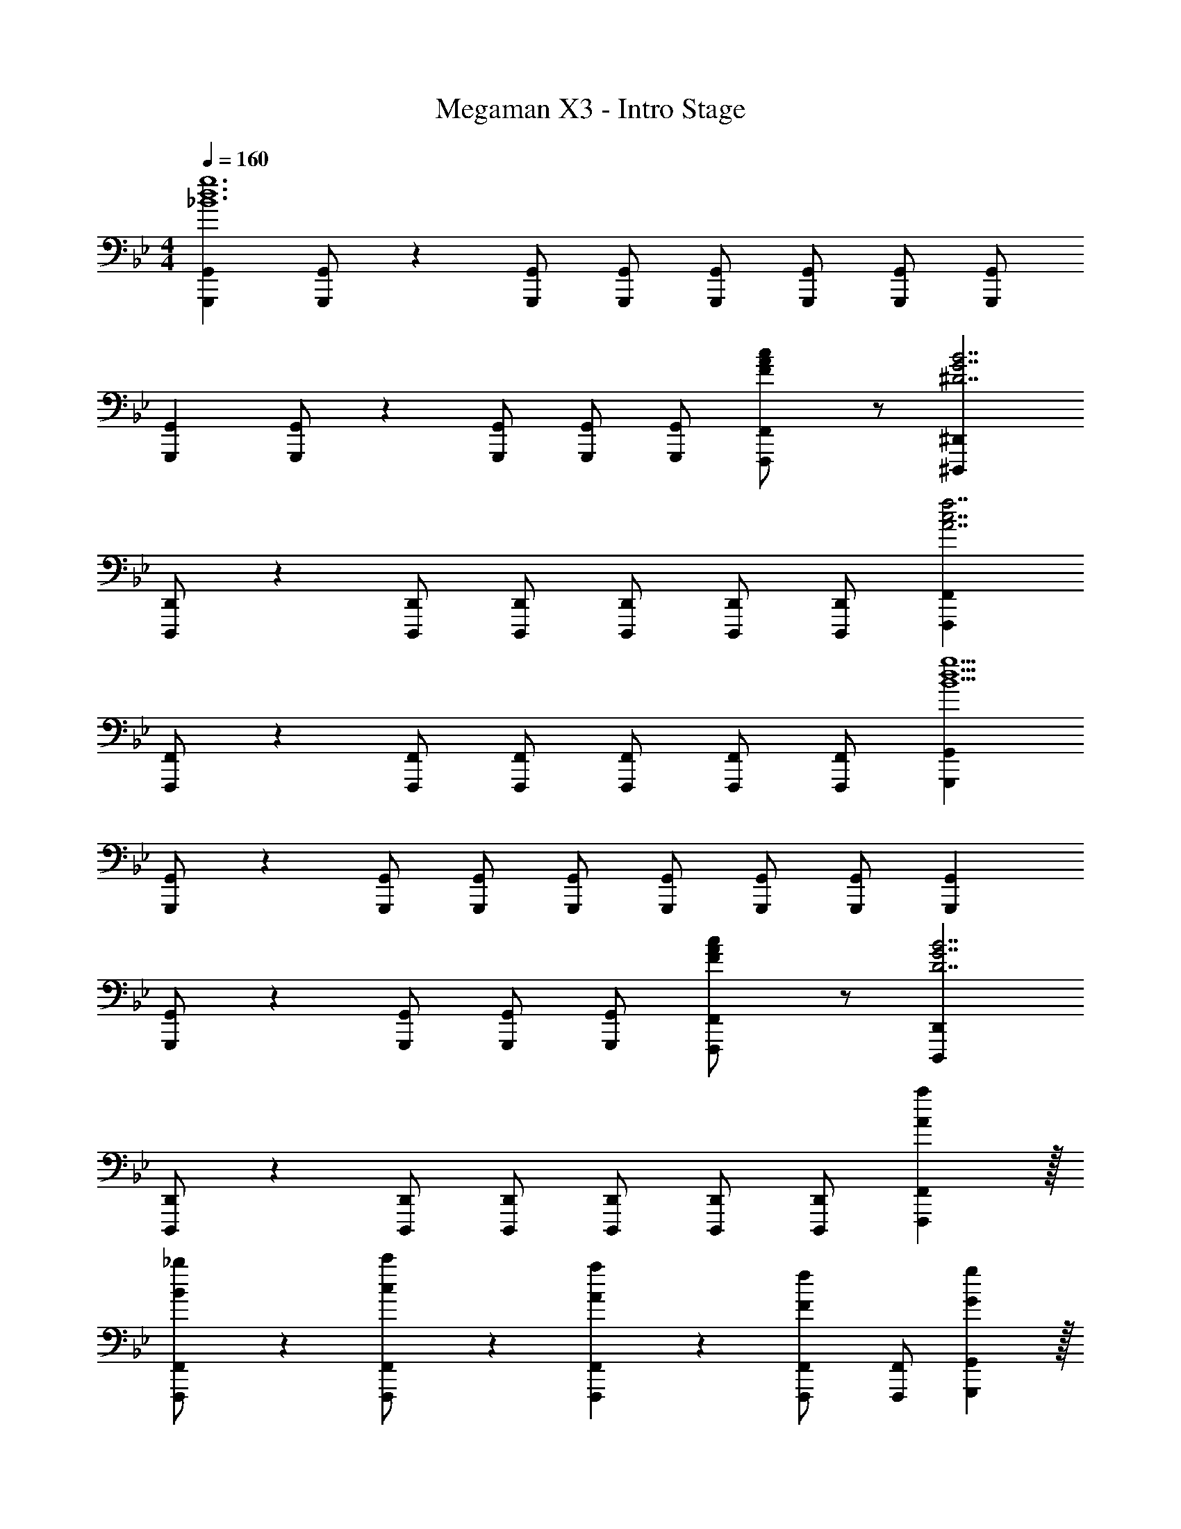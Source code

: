 X: 1
T: Megaman X3 - Intro Stage
Z: ABC Generated by Starbound Composer
L: 1/4
M: 4/4
Q: 1/4=160
K: Bb
[z17/32G,,,15/28G,,15/28_B6d6g6] [G,,,/2G,,/2] z/224 [G,,,/2G,,/2] [G,,,/2G,,/2] [G,,,/2G,,/2] [z13/28G,,,/2G,,/2] [G,,,/2G,,/2] [G,,,/2G,,/2] 
[z17/32G,,,15/28G,,15/28] [G,,,/2G,,/2] z/224 [G,,,/2G,,/2] [G,,,/2G,,/2] [G,,/2G,,,15/28] [F13/28A13/28c/2F,,/2F,,,15/28] z/2 [z33/32^D,,,29/28^D,,29/28^D7/2G7/2B7/2] 
[D,,,/2D,,/2] z/224 [D,,,/2D,,/2] [D,,,/2D,,/2] [D,,,/2D,,/2] [z13/28D,,,/2D,,/2] [D,,/2D,,,15/28] [z33/32F,,,29/28F,,29/28A7/2c7/2f7/2] 
[F,,,/2F,,/2] z/224 [F,,,/2F,,/2] [F,,,/2F,,/2] [F,,,/2F,,/2] [z13/28F,,,/2F,,/2] [F,,/2F,,,15/28] [z33/32G,,,29/28G,,29/28B13/2d13/2g13/2] 
[G,,,/2G,,/2] z/224 [G,,,/2G,,/2] [G,,,/2G,,/2] [G,,,/2G,,/2] [z13/28G,,,/2G,,/2] [G,,,/2G,,/2] [G,,,/2G,,/2] [z17/32G,,,15/28G,,15/28] 
[G,,,/2G,,/2] z/224 [G,,,/2G,,/2] [G,,,/2G,,/2] [G,,/2G,,,15/28] [F13/28A13/28c/2F,,/2F,,,15/28] z/2 [z33/32D,,,29/28D,,29/28D7/2G7/2B7/2] 
[D,,,/2D,,/2] z/224 [D,,,/2D,,/2] [D,,,/2D,,/2] [D,,,/2D,,/2] [z13/28D,,,/2D,,/2] [D,,/2D,,,15/28] [Aa29/28F,,,29/28F,,29/28] z/32 
[B13/28_b/2F,,,/2F,,/2] z9/224 [c13/28c'/2F,,,/2F,,/2] z/28 [A27/28aF,,,F,,] z/28 [F13/28f/2F,,,/2F,,/2] [F,,/2F,,,15/28] [Gg29/28G,,,29/28G,,29/28] z/32 
[A13/28a/2G,,,/2G,,/2] z9/224 [B13/28b/2G,,,/2G,,/2] z/28 [G13/28g/2G,,,/2G,,/2] z/28 [A13/28a/2G,,,/2G,,/2] z/28 [B13/28b/2G,,,/2G,,/2] [G13/28g/2G,,,/2G,,/2] z/28 [A13/28a/2G,,,/2G,,/2] z/28 [B/2b15/28G,,,15/28G,,15/28] z/32 
[G13/28g/2G,,,/2G,,/2] z9/224 [A13/28a/2G,,,/2G,,/2] z/28 [B13/28b/2G,,,/2G,,/2] z/28 [G13/28g/2G,,,/2G,,/2] z/28 [A13/28a/2G,,,/2G,,/2] [B13/28b/2G,,/2G,,,15/28] z/28 [z33/32D,,,29/28D,,29/28d7/2d'7/2] 
[D,,,/2D,,/2] z/224 [D,,,/2D,,/2] [D,,,/2D,,/2] [D,,,/2D,,/2] [z13/28D,,,/2D,,/2] [D,,/2D,,,15/28] [cc'29/28F,,,29/28F,,29/28] z/32 
[B13/28b/2F,,,/2F,,/2] z9/224 [A13/28a/2F,,,/2F,,/2] z/28 [F,,,/2F,,/2G27/28g] [F,,,/2F,,/2] [A13/28a/2F,,,/2F,,/2] [B13/28b/2F,,/2F,,,15/28] z/28 [Gg29/28G,,,29/28G,,29/28] z/32 
[A13/28a/2G,,,/2G,,/2] z9/224 [B13/28b/2G,,,/2G,,/2] z/28 [G13/28g/2G,,,/2G,,/2] z/28 [A13/28a/2G,,,/2G,,/2] z/28 [B13/28b/2G,,,/2G,,/2] [G13/28g/2G,,,/2G,,/2] z/28 [A13/28a/2G,,,/2G,,/2] z/28 [B/2b15/28G,,,15/28G,,15/28] z/32 
[G13/28g/2G,,,/2G,,/2] z9/224 [A13/28a/2G,,,/2G,,/2] z/28 [B13/28b/2G,,,/2G,,/2] z/28 [G13/28g/2G,,,/2G,,/2] z/28 [A13/28a/2G,,,/2G,,/2] [B13/28b/2G,,/2G,,,15/28] z/28 [z33/32D,,,29/28D,,29/28f7/2f'7/2] 
[D,,,/2D,,/2] z/224 [D,,,/2D,,/2] [D,,,/2D,,/2] [D,,,/2D,,/2] [z13/28D,,,/2D,,/2] [D,,/2D,,,15/28] [gg'29/28F,,,29/28F,,29/28] z/32 
[d13/28d'/2F,,,/2F,,/2] z9/224 [c13/28c'/2F,,,/2F,,/2] z/28 [F,,,/2F,,/2b27/28_b'] [F,,,/2F,,/2] [z13/28F,,,/2F,,/2a47/32a'47/32] [F,,,/2F,,/2] [F,,/2F,,,/2] [d11/32G,29/28_B,29/28D,29/28] z/32 c3/10 z/40 
B5/16 z11/474 [d5/16G,13/28D,13/28B,/2] z/112 [z5/28c3/10] [z/7F,A,C,] B5/16 z5/112 d9/28 [z5/28c3/10] [z/7F,13/28C,13/28A,/2] B9/28 [d9/28G,B,D,] z5/224 c3/10 z8/349 B5/16 z/48 [d11/32G,/2B,15/28D,15/28] z/32 [z5/32c3/10] [z27/160=D,,/2G,,/2D,/2] 
B5/16 z11/474 [d5/16D,,G,,D,] z/112 c3/10 z3/140 B5/16 z5/112 [d9/28D,,/2G,,/2D,/2] [z5/28c3/10] [z/7D,,47/32G,,47/32D,47/32] B3/10 z3/140 d9/28 z5/224 c3/10 z8/349 B5/16 z/48 [d11/32G,29/28B,29/28D,29/28] z/32 c3/10 z/40 
B5/16 z11/474 [d5/16G,13/28D,13/28B,/2] z/112 [z5/28c3/10] [z/7F,A,C,] B5/16 z5/112 d9/28 [z5/28c3/10] [z/7F,13/28C,13/28A,/2] B9/28 [d9/28G,B,D,] z5/224 c3/10 z8/349 B5/16 z/48 [d11/32G,/2B,15/28D,15/28] z/32 [z5/32c3/10] [z27/160D,,/2G,,/2D,/2] 
B5/16 z11/474 [d5/16D,,G,,D,] z/112 c3/10 z3/140 B5/16 z5/112 [F9/28D,,/2G,,/2D,/2] [z5/28G3/10] [z/7D,,47/32G,,47/32D,47/32] A3/10 z3/140 G9/28 z5/224 A3/10 z8/349 B5/16 z/48 [A11/32G,29/28B,29/28D,29/28] z/32 B3/10 z/40 
c5/16 z11/474 [B5/16G,13/28D,13/28B,/2] z/112 [z5/28c3/10] [z/7F,A,C,] d5/16 z5/112 c9/28 [z5/28d3/10] [z/7F,13/28C,13/28A,/2] f9/28 [G,4g4_B,,4^D,4] z/2 
[aF,9/2A,9/2C,9/2] z/32 g13/28 z9/224 f13/28 z/28 g/2 g13/28 z/28 c13/28 B 
[G,29/28B,29/28A29/28=D,29/28] [G,13/28A13/28D,13/28B,/2] z/28 [F,A,GC,] [F,13/28G13/28C,13/28A,/2] [G,B,AD,] 
[G,/2A/2B,15/28D,15/28] z/32 [D,,/2G,,/2D,/2G] z/224 [z/2D,,G,,D,] G13/28 z/28 [A13/28D,,/2G,,/2D,/2] z/28 [z13/28B/2D,,47/32G,,47/32D,47/32] B13/28 z/28 c/2 
[c/2G,29/28B,29/28D,29/28] z/32 A/2 z/224 [G,13/28A13/28D,13/28B,/2] z/28 [F/2F,A,C,] F13/28 z/28 [F,13/28C,13/28A,/2A/2] [A/2G,B,D,] A13/28 z/28 
[G,/2B,15/28D,15/28G29/28] z/32 [D,,/2G,,/2D,/2] z/224 [AD,,G,,D,] [D,,/2G,,/2D,/2B] [z13/28D,,47/32G,,47/32D,47/32] c 
[G,29/28B,29/28d29/28D,29/28] [G,13/28d13/28D,13/28B,/2] z/28 [F,A,fC,] [F,13/28f13/28C,13/28A,/2] [G,B,,^D,g4] 
[z17/32D,,,15/28^D,,15/28] [D,,,/2D,,/2] z/224 [D,,,/2D,,/2] [D,,,/2D,,/2] [D,,,/2D,,/2] [z13/28D,,,/2D,,/2] [D,,/2D,,,15/28] [z33/32F,,,29/28F,,29/28a7/2] 
[F,,,/2F,,/2] z/224 [F,,,/2F,,/2] [F,,,/2F,,/2] [F,,,/2F,,/2] [z13/28F,,,/2F,,/2] [F,,/2F,,,15/28] [z33/32^F,,,29/28^F,,29/28b7/2] 
[F,,,/2F,,/2] z/224 [F,,,/2F,,/2] [F,,,/2F,,/2] [F,,,/2F,,/2] [z13/28F,,,/2F,,/2] [F,,,/2F,,/2] [z33/32F,,,29/28F,,29/28c'9/2] 
[F,,,/2F,,/2] z/224 [F,,,/2F,,/2] [F,,,/2F,,/2] [F,,,/2F,,/2] [z13/28F,,,/2F,,/2] [F,,,/2F,,/2] [F,,,/2F,,/2] [z17/32G,,,15/28G,,15/28B6d6g6] 
[G,,,/2G,,/2] z/224 [G,,,/2G,,/2] [G,,,/2G,,/2] [G,,,/2G,,/2] [z13/28G,,,/2G,,/2] [G,,,/2G,,/2] [G,,,/2G,,/2] [z17/32G,,,15/28G,,15/28] 
[G,,,/2G,,/2] z/224 [G,,,/2G,,/2] [G,,,/2G,,/2] [G,,/2G,,,15/28] [F13/28A13/28c/2=F,,/2=F,,,15/28] z/2 [z33/32D,,,29/28D,,29/28D7/2G7/2B7/2] 
[D,,,/2D,,/2] z/224 [D,,,/2D,,/2] [D,,,/2D,,/2] [D,,,/2D,,/2] [z13/28D,,,/2D,,/2] [D,,/2D,,,15/28] [z33/32F,,,29/28F,,29/28A7/2c7/2f7/2] 
[F,,,/2F,,/2] z/224 [F,,,/2F,,/2] [F,,,/2F,,/2] [F,,,/2F,,/2] [z13/28F,,,/2F,,/2] [F,,/2F,,,15/28] [z33/32G,,,29/28G,,29/28B13/2d13/2g13/2] 
[G,,,/2G,,/2] z/224 [G,,,/2G,,/2] [G,,,/2G,,/2] [G,,,/2G,,/2] [z13/28G,,,/2G,,/2] [G,,,/2G,,/2] [G,,,/2G,,/2] [z17/32G,,,15/28G,,15/28] 
[G,,,/2G,,/2] z/224 [G,,,/2G,,/2] [G,,,/2G,,/2] [G,,/2G,,,15/28] [F13/28A13/28c/2F,,/2F,,,15/28] z/2 [z33/32D,,,29/28D,,29/28D7/2G7/2B7/2] 
[D,,,/2D,,/2] z/224 [D,,,/2D,,/2] [D,,,/2D,,/2] [D,,,/2D,,/2] [z13/28D,,,/2D,,/2] [D,,/2D,,,15/28] [Aa29/28F,,,29/28F,,29/28] z/32 
[B13/28b/2F,,,/2F,,/2] z9/224 [c13/28c'/2F,,,/2F,,/2] z/28 [A27/28aF,,,F,,] z/28 [F13/28f/2F,,,/2F,,/2] [F,,/2F,,,15/28] [Gg29/28G,,,29/28G,,29/28] z/32 
[A13/28a/2G,,,/2G,,/2] z9/224 [B13/28b/2G,,,/2G,,/2] z/28 [G13/28g/2G,,,/2G,,/2] z/28 [A13/28a/2G,,,/2G,,/2] z/28 [B13/28b/2G,,,/2G,,/2] [G13/28g/2G,,,/2G,,/2] z/28 [A13/28a/2G,,,/2G,,/2] z/28 [B/2b15/28G,,,15/28G,,15/28] z/32 
[G13/28g/2G,,,/2G,,/2] z9/224 [A13/28a/2G,,,/2G,,/2] z/28 [B13/28b/2G,,,/2G,,/2] z/28 [G13/28g/2G,,,/2G,,/2] z/28 [A13/28a/2G,,,/2G,,/2] [B13/28b/2G,,/2G,,,15/28] z/28 [z33/32D,,,29/28D,,29/28d7/2d'7/2] 
[D,,,/2D,,/2] z/224 [D,,,/2D,,/2] [D,,,/2D,,/2] [D,,,/2D,,/2] [z13/28D,,,/2D,,/2] [D,,/2D,,,15/28] [cc'29/28F,,,29/28F,,29/28] z/32 
[B13/28b/2F,,,/2F,,/2] z9/224 [A13/28a/2F,,,/2F,,/2] z/28 [F,,,/2F,,/2G27/28g] [F,,,/2F,,/2] [A13/28a/2F,,,/2F,,/2] [B13/28b/2F,,/2F,,,15/28] z/28 [Gg29/28G,,,29/28G,,29/28] z/32 
[A13/28a/2G,,,/2G,,/2] z9/224 [B13/28b/2G,,,/2G,,/2] z/28 [G13/28g/2G,,,/2G,,/2] z/28 [A13/28a/2G,,,/2G,,/2] z/28 [B13/28b/2G,,,/2G,,/2] [G13/28g/2G,,,/2G,,/2] z/28 [A13/28a/2G,,,/2G,,/2] z/28 [B/2b15/28G,,,15/28G,,15/28] z/32 
[G13/28g/2G,,,/2G,,/2] z9/224 [A13/28a/2G,,,/2G,,/2] z/28 [B13/28b/2G,,,/2G,,/2] z/28 [G13/28g/2G,,,/2G,,/2] z/28 [A13/28a/2G,,,/2G,,/2] [B13/28b/2G,,/2G,,,15/28] z/28 [z33/32D,,,29/28D,,29/28f7/2f'7/2] 
[D,,,/2D,,/2] z/224 [D,,,/2D,,/2] [D,,,/2D,,/2] [D,,,/2D,,/2] [z13/28D,,,/2D,,/2] [D,,/2D,,,15/28] [gg'29/28F,,,29/28F,,29/28] z/32 
[d13/28d'/2F,,,/2F,,/2] z9/224 [c13/28c'/2F,,,/2F,,/2] z/28 [F,,,/2F,,/2b27/28b'] [F,,,/2F,,/2] [z13/28F,,,/2F,,/2a47/32a'47/32] [F,,,/2F,,/2] [F,,/2F,,,/2] [d11/32G,29/28B,29/28=D,29/28] z/32 c3/10 z/40 
B5/16 z11/474 [d5/16G,13/28D,13/28B,/2] z/112 [z5/28c3/10] [z/7F,A,C,] B5/16 z5/112 d9/28 [z5/28c3/10] [z/7F,13/28C,13/28A,/2] B9/28 [d9/28G,B,D,] z5/224 c3/10 z8/349 B5/16 z/48 [d11/32G,/2B,15/28D,15/28] z/32 [z5/32c3/10] [z27/160=D,,/2G,,/2D,/2] 
B5/16 z11/474 [d5/16D,,G,,D,] z/112 c3/10 z3/140 B5/16 z5/112 [d9/28D,,/2G,,/2D,/2] [z5/28c3/10] [z/7D,,47/32G,,47/32D,47/32] B3/10 z3/140 d9/28 z5/224 c3/10 z8/349 B5/16 z/48 [d11/32G,29/28B,29/28D,29/28] z/32 c3/10 z/40 
B5/16 z11/474 [d5/16G,13/28D,13/28B,/2] z/112 [z5/28c3/10] [z/7F,A,C,] B5/16 z5/112 d9/28 [z5/28c3/10] [z/7F,13/28C,13/28A,/2] B9/28 [d9/28G,B,D,] z5/224 c3/10 z8/349 B5/16 z/48 [d11/32G,/2B,15/28D,15/28] z/32 [z5/32c3/10] [z27/160D,,/2G,,/2D,/2] 
B5/16 z11/474 [d5/16D,,G,,D,] z/112 c3/10 z3/140 B5/16 z5/112 [F9/28D,,/2G,,/2D,/2] [z5/28G3/10] [z/7D,,47/32G,,47/32D,47/32] A3/10 z3/140 G9/28 z5/224 A3/10 z8/349 B5/16 z/48 [A11/32G,29/28B,29/28D,29/28] z/32 B3/10 z/40 
c5/16 z11/474 [B5/16G,13/28D,13/28B,/2] z/112 [z5/28c3/10] [z/7F,A,C,] d5/16 z5/112 c9/28 [z5/28d3/10] [z/7F,13/28C,13/28A,/2] f9/28 [G,4g4B,,4^D,4] z/2 
[aF,9/2A,9/2C,9/2] z/32 g13/28 z9/224 f13/28 z/28 g/2 g13/28 z/28 c13/28 B 
[G,29/28B,29/28A29/28=D,29/28] [G,13/28A13/28D,13/28B,/2] z/28 [F,A,GC,] [F,13/28G13/28C,13/28A,/2] [G,B,AD,] 
[G,/2A/2B,15/28D,15/28] z/32 [D,,/2G,,/2D,/2G] z/224 [z/2D,,G,,D,] G13/28 z/28 [A13/28D,,/2G,,/2D,/2] z/28 [z13/28B/2D,,47/32G,,47/32D,47/32] B13/28 z/28 c/2 
[c/2G,29/28B,29/28D,29/28] z/32 A/2 z/224 [G,13/28A13/28D,13/28B,/2] z/28 [F/2F,A,C,] F13/28 z/28 [F,13/28C,13/28A,/2A/2] [A/2G,B,D,] A13/28 z/28 
[G,/2B,15/28D,15/28G29/28] z/32 [D,,/2G,,/2D,/2] z/224 [AD,,G,,D,] [D,,/2G,,/2D,/2B] [z13/28D,,47/32G,,47/32D,47/32] c 
[G,29/28B,29/28d29/28D,29/28] [G,13/28d13/28D,13/28B,/2] z/28 [F,A,fC,] [F,13/28f13/28C,13/28A,/2] [G,B,,^D,g4] 
[z17/32D,,,15/28^D,,15/28] [D,,,/2D,,/2] z/224 [D,,,/2D,,/2] [D,,,/2D,,/2] [D,,,/2D,,/2] [z13/28D,,,/2D,,/2] [D,,/2D,,,15/28] [z33/32F,,,29/28F,,29/28a7/2] 
[F,,,/2F,,/2] z/224 [F,,,/2F,,/2] [F,,,/2F,,/2] [F,,,/2F,,/2] [z13/28F,,,/2F,,/2] [F,,/2F,,,15/28] [z33/32^F,,,29/28^F,,29/28b7/2] 
[F,,,/2F,,/2] z/224 [F,,,/2F,,/2] [F,,,/2F,,/2] [F,,,/2F,,/2] [z13/28F,,,/2F,,/2] [F,,,/2F,,/2] [z33/32F,,,29/28F,,29/28c'9/2] 
[F,,,/2F,,/2] z/224 [F,,,/2F,,/2] [F,,,/2F,,/2] [F,,,/2F,,/2] [z13/28F,,,/2F,,/2] [F,,,/2F,,/2] [F,,,/2F,,/2] 
